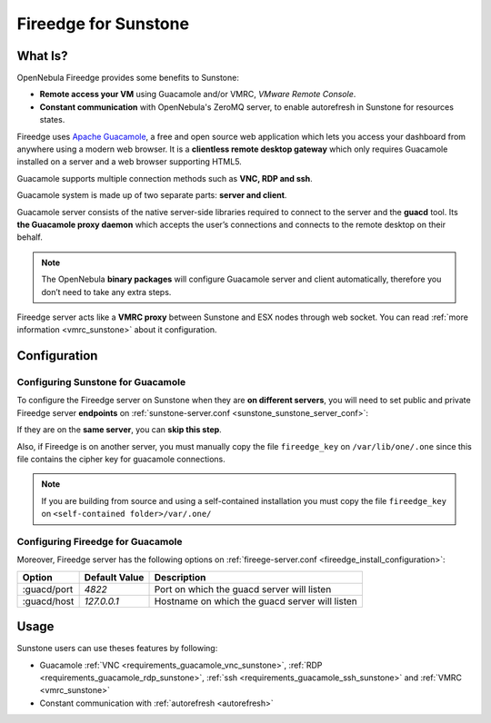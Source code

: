 .. _fireedge_sunstone:

================================================================================
Fireedge for Sunstone
================================================================================

What Is?
========

OpenNebula Fireedge provides some benefits to Sunstone:

- **Remote access your VM** using Guacamole and/or VMRC, `VMware Remote Console`.

- **Constant communication** with OpenNebula's ZeroMQ server, to enable autorefresh in Sunstone for resources states.

Fireedge uses `Apache Guacamole <guacamole.apache.org>`_, a free and open source web
application which lets you access your dashboard from anywhere using a modern web browser.
It is a **clientless remote desktop gateway** which only requires Guacamole installed on a
server and a web browser supporting HTML5.

Guacamole supports multiple connection methods such as **VNC, RDP and ssh**.

Guacamole system is made up of two separate parts: **server and client**.

Guacamole server consists of the native server-side libraries required to connect to the
server and the **guacd** tool. Its **the Guacamole proxy daemon** which accepts the user’s
connections and connects to the remote desktop on their behalf.

.. note::
  The OpenNebula **binary packages** will configure Guacamole  server and client
  automatically, therefore you don’t need to take any extra steps.

Fireedge server acts like a **VMRC proxy** between Sunstone and ESX nodes through web socket.
You can read :ref:`more information <vmrc_sunstone>` about it configuration.

.. _fireedge_sunstone_configuration:

Configuration
==============

-------------------------------------------------------------------------------
Configuring Sunstone for Guacamole
-------------------------------------------------------------------------------

To configure the Fireedge server on Sunstone when they are **on different servers**, you will need
to set public and private Fireedge server **endpoints** on :ref:`sunstone-server.conf <sunstone_sunstone_server_conf>`:

If they are on the **same server**, you can **skip this step**.

Also, if Fireedge is on another server, you must manually copy the file ``fireedge_key`` on
``/var/lib/one/.one`` since this file contains the cipher key for guacamole connections.

.. note::
  If you are building from source and using a self-contained installation you must copy the file ``fireedge_key`` on ``<self-contained folder>/var/.one/``

-------------------------------------------------------------------------------
Configuring Fireedge for Guacamole
-------------------------------------------------------------------------------

Moreover, Fireedge server has the following options on :ref:`fireege-server.conf <fireedge_install_configuration>`:

+---------------------------+--------------------------------+---------------------------------------------------------------+
|          Option           | Default Value                  | Description                                                   |
+===========================+================================+===============================================================+
| :guacd/port               | `4822`                         | Port on which the guacd server will listen                    |
+---------------------------+--------------------------------+---------------------------------------------------------------+
| :guacd/host               | `127.0.0.1`                    | Hostname on which the guacd server will listen                |
+---------------------------+--------------------------------+---------------------------------------------------------------+

Usage
=====

Sunstone users can use theses features by following:

- Guacamole
  :ref:`VNC <requirements_guacamole_vnc_sunstone>`,
  :ref:`RDP <requirements_guacamole_rdp_sunstone>`,
  :ref:`ssh <requirements_guacamole_ssh_sunstone>` and
  :ref:`VMRC <vmrc_sunstone>`

- Constant communication with :ref:`autorefresh <autorefresh>`
